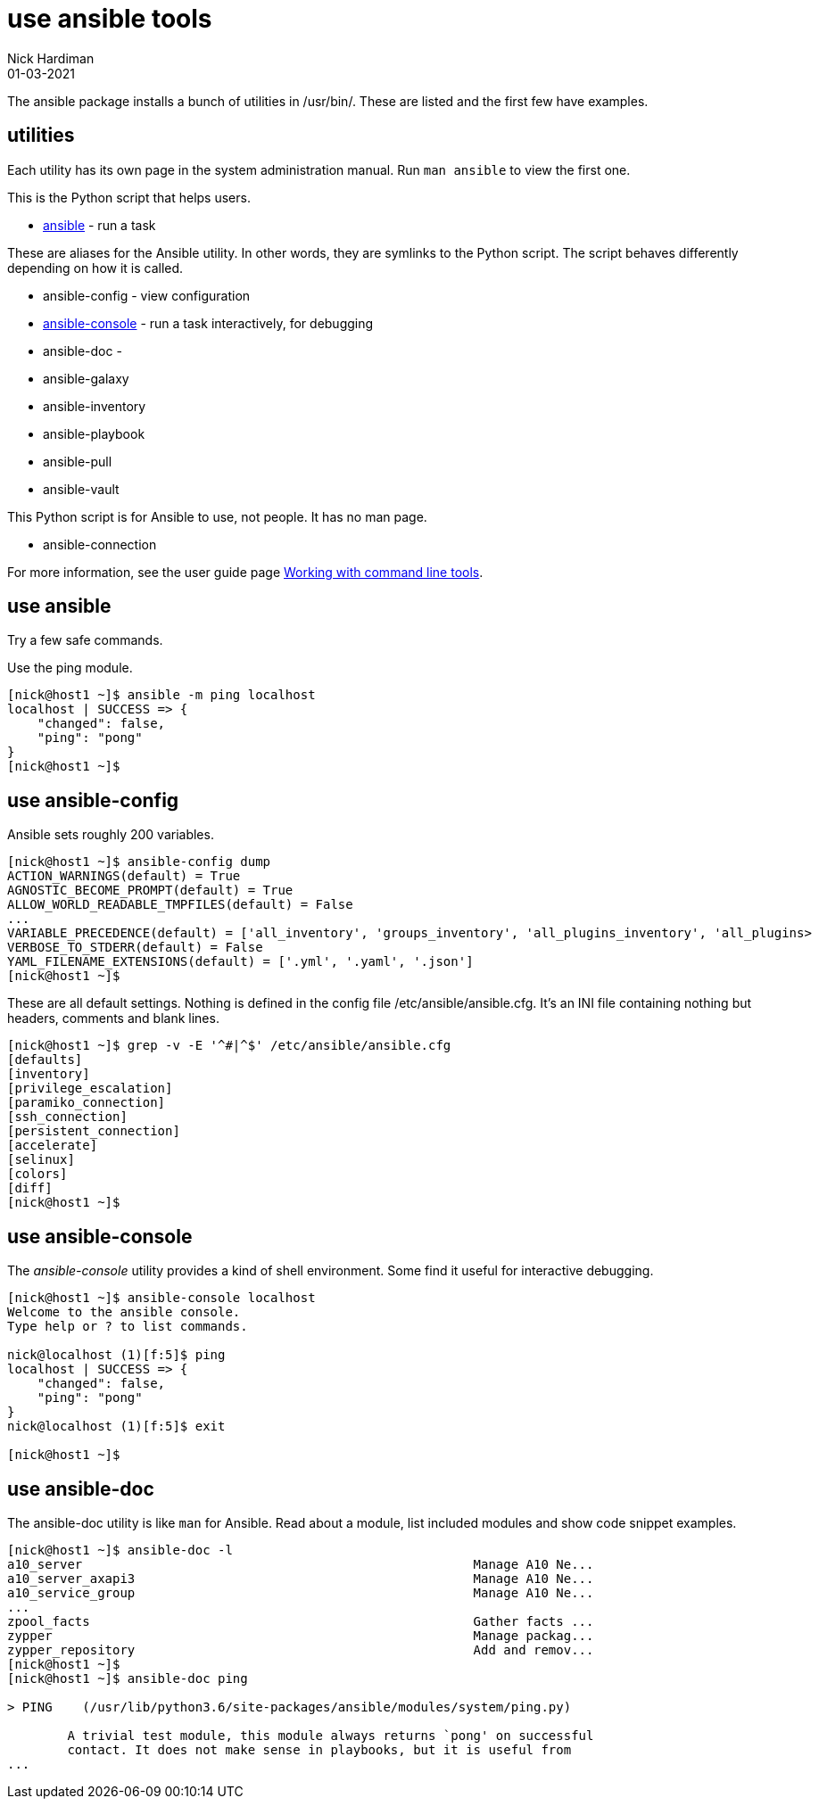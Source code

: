 = use ansible tools
Nick Hardiman 
:source-highlighter: highlight.js
:revdate: 01-03-2021


The ansible package installs a bunch of utilities in /usr/bin/. 
These are listed and the first few have examples. 


== utilities 

Each utility has its own page in the system administration manual. 
Run `man ansible` to view the first one. 

This is the Python script that helps users. 

* https://docs.ansible.com/ansible/latest/cli/ansible.html[ansible] - run a task 

These are aliases for the Ansible utility.
In other words, they are symlinks to the Python script. 
The script behaves differently depending on how it is called. 

* ansible-config - view configuration 
* https://docs.ansible.com/ansible/latest/cli/ansible-console.html[ansible-console] - run a task interactively, for debugging 
* ansible-doc - 
* ansible-galaxy
* ansible-inventory
* ansible-playbook
* ansible-pull
* ansible-vault

This Python script is for Ansible to use, not people. It has no man page.

* ansible-connection 

For more information, see the user guide page  https://docs.ansible.com/ansible/latest/user_guide/command_line_tools.html[Working with command line tools].


== use ansible 

Try a few safe commands.

Use the ping module. 

[source,shell]
----
[nick@host1 ~]$ ansible -m ping localhost
localhost | SUCCESS => {
    "changed": false,
    "ping": "pong"
}
[nick@host1 ~]$ 
----

== use ansible-config 

Ansible sets roughly 200 variables. 

[source,shell]
----
[nick@host1 ~]$ ansible-config dump
ACTION_WARNINGS(default) = True
AGNOSTIC_BECOME_PROMPT(default) = True
ALLOW_WORLD_READABLE_TMPFILES(default) = False
...
VARIABLE_PRECEDENCE(default) = ['all_inventory', 'groups_inventory', 'all_plugins_inventory', 'all_plugins>
VERBOSE_TO_STDERR(default) = False
YAML_FILENAME_EXTENSIONS(default) = ['.yml', '.yaml', '.json']
[nick@host1 ~]$ 
----

These are all default settings. 
Nothing is defined in the config file /etc/ansible/ansible.cfg.
It's an INI file containing nothing but headers, comments and blank lines. 

[source,shell]
----
[nick@host1 ~]$ grep -v -E '^#|^$' /etc/ansible/ansible.cfg
[defaults]
[inventory]
[privilege_escalation]
[paramiko_connection]
[ssh_connection]
[persistent_connection]
[accelerate]
[selinux]
[colors]
[diff]
[nick@host1 ~]$ 
----



== use ansible-console 

The _ansible-console_ utility provides a kind of shell environment.
Some find it useful for interactive debugging. 

[source,shell]
----
[nick@host1 ~]$ ansible-console localhost
Welcome to the ansible console.
Type help or ? to list commands.

nick@localhost (1)[f:5]$ ping
localhost | SUCCESS => {
    "changed": false,
    "ping": "pong"
}
nick@localhost (1)[f:5]$ exit

[nick@host1 ~]$ 
----



== use ansible-doc 

The ansible-doc utility is like `man` for Ansible. 
Read about a module, list included modules and show code snippet examples. 

[source,shell]
----
[nick@host1 ~]$ ansible-doc -l
a10_server                                                    Manage A10 Ne...
a10_server_axapi3                                             Manage A10 Ne...
a10_service_group                                             Manage A10 Ne...
...
zpool_facts                                                   Gather facts ...
zypper                                                        Manage packag...
zypper_repository                                             Add and remov...
[nick@host1 ~]$ 
[nick@host1 ~]$ ansible-doc ping

> PING    (/usr/lib/python3.6/site-packages/ansible/modules/system/ping.py)

        A trivial test module, this module always returns `pong' on successful
        contact. It does not make sense in playbooks, but it is useful from
...
----

